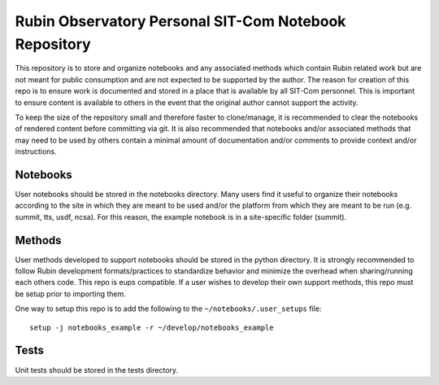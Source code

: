 ######################################################
Rubin Observatory Personal SIT-Com Notebook Repository
######################################################

This repository is to store and organize notebooks and any associated methods which contain Rubin related work but are not meant for public consumption and are not expected to be supported by the author.
The reason for creation of this repo is to ensure work is documented and stored in a place that is available by all SIT-Com personnel.
This is important to ensure content is available to others in the event that the original author cannot support the activity.

To keep the size of the repository small and therefore faster to clone/manage, it is recommended to clear the notebooks of rendered content before committing via git.
It is also recommended that notebooks and/or associated methods that may need to be used by others contain a minimal amount of documentation and/or comments to provide context and/or instructions.

Notebooks
=========

User notebooks should be stored in the notebooks directory.
Many users find it useful to organize their notebooks according to the site in which they are meant to be used and/or the platform from which they are meant to be run (e.g. summit, tts, usdf, ncsa).
For this reason, the example notebook is in a site-specific folder (summit).

Methods
=======

User methods developed to support notebooks should be stored in the python directory.
It is strongly recommended to follow Rubin development formats/practices to standardize behavior and minimize the overhead when sharing/running each others code.
This repo is eups compatible.
If a user wishes to develop their own support methods, this repo must be setup prior to importing them.

One way to setup this repo is to add the following to the ``~/notebooks/.user_setups`` file::

    setup -j notebooks_example -r ~/develop/notebooks_example

Tests
=====

Unit tests should be stored in the tests directory.
